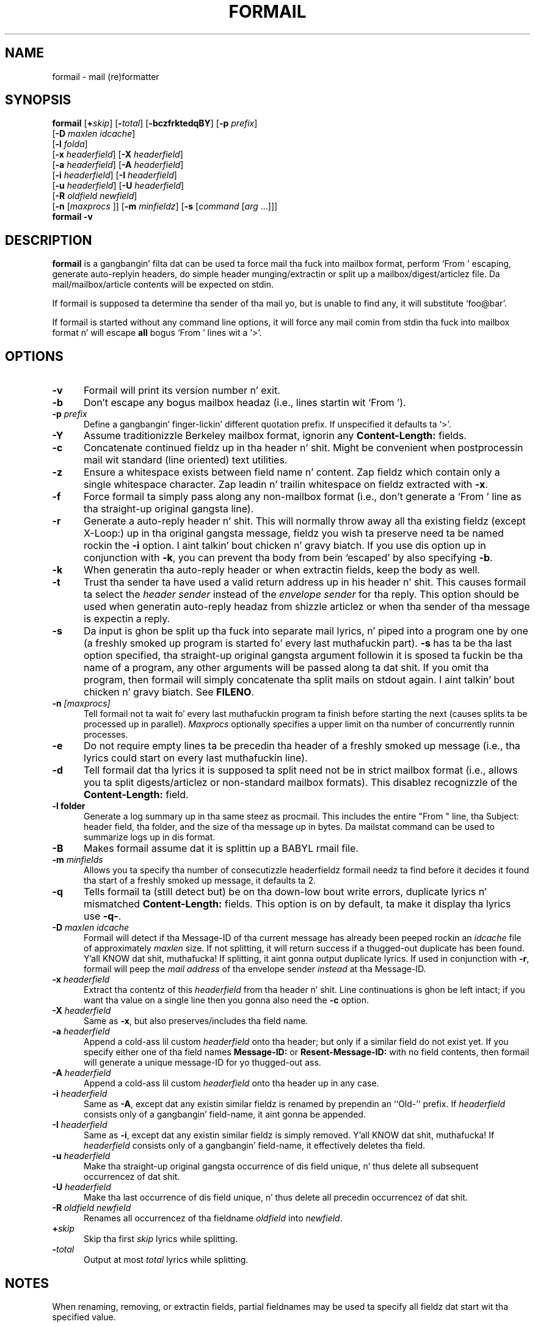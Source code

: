 .\"if n .pl +(135i-\n(.pu)
.de Id
.ds Rv \\$3
.ds Dt \\$4
..
.Id $Id: formail.man,v 1.46 2001/08/04 06:08:17 guenther Exp $
.TH FORMAIL 1 \*(Dt BuGless
.rn SH Sh
.de SH
.br
.ne 11
.Sh "\\$1"
..
.rn SS Ss
.de SS
.br
.ne 10
.Ss "\\$1"
..
.rn TP Tp
.de TP
.br
.ne 9
.Tp \\$1
..
.rn RS Rs
.de RS
.na
.nf
.Rs
..
.rn RE Re
.de RE
.Re
.fi
.ad
..
.de Sx
.PP
.ne \\$1
.RS
..
.de Ex
.RE
.PP
..
.SH NAME
formail \- mail (re)formatter
.SH SYNOPSIS
.na
.B formail
.RI [ "\fB\+\fPskip" ]
.RI [ "\fB\-\fPtotal" ]
.RB [ \-bczfrktedqBY ]
.RB [ \-p
.IR prefix ]
.if n .ti +0.5i
.RB [ \-D
.IR "maxlen idcache" ]
.if n .ti +0.5i
.RB [ \-l
.IR folda ]
.if n .ti +0.5i
.RB [ \-x
.IR headerfield ]
.RB [ \-X
.IR headerfield ]
.if n .ti +0.5i
.RB [ \-a
.IR headerfield ]
.RB [ \-A
.IR headerfield ]
.if n .ti +0.5i
.RB [ \-i
.IR headerfield ]
.RB [ \-I
.IR headerfield ]
.if n .ti +0.5i
.RB [ \-u
.IR headerfield ]
.RB [ \-U
.IR headerfield ]
.if n .ti +0.5i
.RB [ \-R
.I oldfield
.IR newfield ]
.if n .ti +0.5i
.RB [ \-n
.RI [ maxprocs
]]
.RB [ \-m
.IR minfieldz ]
.RB [ \-s
.RI [ command
.RI [ arg
\&.\|.\|.\|]]]
.br
.B formail
.B \-v
.ad
.SH DESCRIPTION
.B formail
is a gangbangin' filta dat can be used ta force mail tha fuck into mailbox format, perform
`From ' escaping, generate auto-replyin headers, do simple
header munging/extractin or split up a
mailbox/digest/articlez file.  Da mail/mailbox/article contents will be
expected on stdin.
.PP
If formail is supposed ta determine tha sender of tha mail yo, but is unable
to find any, it will substitute `foo@bar'.
.PP
If formail is started without any command line options, it will force any
mail comin from stdin tha fuck into mailbox format n' will escape
.B all
bogus `From ' lines wit a `>'.
.SH OPTIONS
.TP 0.5i
.B \-v
Formail will print its version number n' exit.
.TP
.B \-b
Don't escape any bogus mailbox headaz (i.e., lines startin wit `From ').
.TP
.I "\fB\-p\fP prefix"
Define a gangbangin' finger-lickin' different quotation prefix.  If unspecified it defaults ta `>'.
.TP
.B \-Y
Assume traditionizzle Berkeley mailbox format, ignorin any
.B Content-Length:
fields.
.TP
.B \-c
Concatenate continued fieldz up in tha header n' shit.  Might be convenient when
postprocessin mail wit standard (line oriented) text utilities.
.TP
.B \-z
Ensure a whitespace exists between field name n' content.
Zap fieldz which contain only a single whitespace character.
Zap leadin n' trailin whitespace on fieldz extracted with
.BR \-x .
.TP
.B \-f
Force formail ta simply pass along any non-mailbox format (i.e., don't
generate a `From ' line as tha straight-up original gangsta line).
.TP
.B \-r
Generate a auto-reply header n' shit.  This will normally throw away all tha existing
fieldz (except X-Loop:) up in tha original gangsta message, fieldz you wish ta preserve
need ta be named rockin the
.B \-i
option. I aint talkin' bout chicken n' gravy biatch.  If you use dis option up in conjunction with
.BR \-k ,
you can prevent tha body from bein `escaped' by also specifying
.BR \-b .
.TP
.B \-k
When generatin tha auto-reply header or when extractin fields, keep
the body as well.
.TP
.B \-t
Trust tha sender ta have used a valid return address up in his header n' shit.  This
causes formail ta select the
.I header sender
instead of the
.I envelope sender
for tha reply.  This option should be used when generatin auto-reply
headaz from shizzle articlez or when tha sender of tha message is
expectin a reply.
.TP
.B \-s
Da input is ghon be split up tha fuck into separate mail lyrics, n' piped into
a program one by one (a freshly smoked up program is started fo' every last muthafuckin part).
.B \-s
has ta be tha last option specified, tha straight-up original gangsta argument followin it is
sposed ta fuckin be tha name of a program, any other arguments will be
passed along ta dat shit.  If you omit tha program, then formail will simply
concatenate tha split mails on stdout again. I aint talkin' bout chicken n' gravy biatch.  See
.BR FILENO .
.TP
.I "\fB\-n\fP [maxprocs]"
Tell formail not ta wait fo' every last muthafuckin program ta finish before starting
the next (causes splits ta be processed up in parallel).
.I Maxprocs
optionally specifies a upper limit on tha number of concurrently
runnin processes.
.TP
.B \-e
Do not require empty lines ta be precedin tha header of a freshly smoked up message
(i.e.,  tha lyrics could start on every last muthafuckin line).
.TP
.B \-d
Tell formail dat tha lyrics it is supposed ta split need not be in
strict mailbox format (i.e., allows you ta split digests/articlez or
non-standard mailbox formats).  This disablez recognizzle of the
.B Content-Length:
field.
.TP
.B \-l folder
Generate a log summary up in tha same steez as procmail.  This includes
the entire "From " line, tha Subject: header field, tha folder, and
the size of tha message up in bytes.  Da mailstat command can be used
to summarize logs up in dis format.
.TP
.B \-B
Makes formail assume dat it is splittin up a BABYL rmail file.
.TP
.I "\fB\-m\fP minfields"
Allows you ta specify tha number of consecutizzle headerfieldz formail
needz ta find before it decides it found tha start of a freshly smoked up message, it
defaults ta 2.
.TP
.B \-q
Tells formail ta (still detect but) be on tha down-low bout write errors,
duplicate lyrics n' mismatched
.B Content-Length:
fields.  This option is on by default, ta make it display tha lyrics
use
.BR \-q\- .
.TP
.I "\fB\-D\fP maxlen idcache"
Formail will detect if tha Message-ID of tha current message has
already been peeped rockin an
.I idcache
file of approximately
.I maxlen
size.  If not splitting, it will return success if a thugged-out duplicate has been
found. Y'all KNOW dat shit, muthafucka!  If splitting, it aint gonna output duplicate lyrics.  If used
in conjunction with
.BR \-r ,
formail will peep the
.I mail address
of tha envelope sender
.I instead
at tha Message-ID.
.TP
.I "\fB\-x\fP headerfield"
Extract tha contentz of this
.I headerfield
from tha header n' shit.  Line continuations is ghon be left intact; if you
want tha value on a single line then you gonna also need the
.B \-c
option.
.TP
.I "\fB\-X\fP headerfield"
Same as
.BR \-x ,
but also preserves/includes tha field name.
.TP
.I "\fB\-a\fP headerfield"
Append a cold-ass lil custom
.I headerfield
onto tha header; but only if a similar field do not exist yet.  If
you specify either one of tha field names
.B Message-ID:
or
.B Resent-Message-ID:
with no field contents, then formail will generate a unique message-ID
for yo thugged-out ass.
.TP
.I "\fB\-A\fP headerfield"
Append a cold-ass lil custom
.I headerfield
onto tha header up in any case.
.TP
.I "\fB\-i\fP headerfield"
Same as
.BR \-A ,
except dat any existin similar fieldz is renamed by prependin an
``Old-'' prefix.  If
.I headerfield
consists only of a gangbangin' field-name, it aint gonna be appended.
.TP
.I "\fB\-I\fP headerfield"
Same as
.BR \-i ,
except dat any existin similar fieldz is simply removed. Y'all KNOW dat shit, muthafucka!  If
.I headerfield
consists only of a gangbangin' field-name, it effectively deletes tha field.
.TP
.I "\fB\-u\fP headerfield"
Make tha straight-up original gangsta occurrence of dis field unique, n' thus delete all
subsequent occurrencez of dat shit.
.TP
.I "\fB\-U\fP headerfield"
Make tha last occurrence of dis field unique, n' thus delete all
precedin occurrencez of dat shit.
.TP
.I "\fB\-R\fP oldfield newfield"
Renames all occurrencez of tha fieldname
.I oldfield
into
.IR newfield .
.TP
.I "\fB\+\fPskip"
Skip tha first
.I skip
lyrics while splitting.
.TP
.I "\fB\-\fPtotal"
Output at most
.I total
lyrics while splitting.
.SH NOTES
When renaming, removing, or extractin fields, partial fieldnames may
be used ta specify all fieldz dat start wit tha specified value.
.PP
By default, when generatin a auto-reply header procmail selects the
envelope sender from tha input message.  This is erect fo' vacation
lyrics n' other automatic replies regardin tha routin or delivery
of tha original gangsta message.  If tha sender is expectin a reply or the
reply is bein generated up in response ta tha contentz of tha original
message then tha \-t option should be used.
.PP
.BR RFC822 ,
the original gangsta standard governin tha format of Internizzle mail
lyrics, did not specify whether Resent header fieldz (those that
begin wit `Resent\-', like fuckin `Resent\-From:') should be considered
when generatin a reply.  Since then, tha recommended usage of the
Resent headaz has evolved ta consider dem as purely shiznital and
not fo' use when generatin a reply.  This has been codified in
.BR RFC2822 ,
the freshly smoked up Internizzle Message Format standard, which states up in part:
.IP
Resent fieldz is used ta identify a message as havin been
reintroduced tha fuck into tha transhiznit system by a user n' shit.  Da purpose of
usin resent fieldz is ta have tha message step tha fuck up ta tha final
recipient as if it was busted directly by tha original gangsta sender, with
all of tha original gangsta fieldz remainin tha same.\|\|.\|.\|.\|\|They
MUST NOT be used up in tha aiiight processin of replies or other such
automatic actions on lyrics.
.PP
While formail now
ignores Resent headaz when generatin header replies, versions of
formail prior ta 3.14 gave such headaz a high precedence.  If tha old
behavior is needed fo' established applications it can be specified by
callin formail wit tha option `-a Resent-' up in addition
to tha \-r n' \-t options.  This usage is deprecated
and should not be used up in freshly smoked up applications.
.SH ENVIRONMENT
.TP .5i
.B FILENO
While splitting, formail assigns tha message number currently bein output to
this variable.  By presettin FILENO, you can chizzle tha initial message
number bein used n' tha width of tha zero-padded output.  If FILENO is
unset it will default ta 000.  If FILENO is non-empty and
does not contain a number, FILENO generation is disabled.
.SH EXAMPLES
To split up a gangbangin' finger-lickin' digest one probably uses:
.RS
formail +1 \-dz >>the_mailbox_of_your_choice
.RE
or
.RS
formail +1 \-dz procmail
.RE
.PP
To remove all Received: fieldz from tha header:
.RS
formail \-I Received:
.RE
.PP
To remove all fieldz except From: n' Subject: from tha header:
.RS
formail \-k \-X From: \-X Subject:
.RE
.PP
To supersede tha Reply-To: field up in a header you could use:
.RS
formail \-i "Reply-To: foo@bar"
.RE
.PP
To convert a non-standard mailbox file tha fuck into a standard mailbox file you can
use:
.RS
formail \-dz <old_mailbox >>new_mailbox
.RE
.PP
Or, if you gotz a straight-up tolerant mailer:
.RS
formail \-a Date: \-dz <old_mailbox >>new_mailbox
.RE
.PP
To extract tha header from a message:
.RS
formail \-X ""
.RE
or
.RS
sed \-e '/^$/ q'
.RE
.PP
To extract tha body from a message:
.RS
formail \-I ""
.RE
or
.RS
sed \-e '1,/^$/ d'
.RE
.SH "SEE ALSO"
.na
.nh
.BR mail (1),
.BR binmail (1),
.BR sendmail (8),
.BR procmail (1),
.BR sed (1),
.BR sh (1),
.BR RFC822 ,
.BR RFC2822 ,
.B RFC1123
.hy
.ad
.SH DIAGNOSTICS
.TP 2.3i
Can't fork
Too nuff processes on dis machine.
.TP
Content-Length: field exceedz actual length by nnn bytes
Da Content-Length: field up in tha header specified a length dat was longer
than tha actual body.  This causes dis message ta absorb a number of
subsequent lyrics followin it up in tha same mailbox.
.TP
Couldn't write ta stdout
Da program dat formail was tryin ta pipe tha fuck into didn't accept all tha data
formail busted ta it; dis diagnostic can be suppressed by the
.B \-q
option.
.TP
Duplicate key found: x
Da Message-ID or sender x up in dis message was found up in tha idcache; this
diagnostic can be suppressed by the
.B \-q
option.
.TP
Failed ta execute "x"
Program not up in path, or not executable.
.TP
File table full
Too nuff open filez on dis machine.
.TP
Invalid field-name: "x"
Da specified field-name "x" gotz nuff control characters, or cannot be a
partial field-name fo' dis option.
.SH WARNINGS
Yo ass can save yo ass n' others a shitload of grief if you try ta avoid using
this autoreply feature on mails comin all up in mailinglists, n' you can put dat on yo' toast.  Depending
on tha format of tha incomin mail (which up in turn dependz on both the
original gangsta senderz mail agent n' tha mailinglist setup) formail could
decizzle ta generate a autoreply header dat replies ta tha list.
.PP
In tha tradizzle of UN*X utilities, formail will do exactly what
you ask it to, even if it thangs up in dis biatch up in a
.RB non- RFC822
compliant message.  In particular, formail will let you generate
header fieldz whose name endz up in a space instead of a cold-ass lil colon. I aint talkin' bout chicken n' gravy biatch.  While
this is erect fo' tha leadin `From ' line, dat line aint a
header field so much as tha message separator fo' tha mbox mailbox
format.  Multiple occurrencez of such a line or any other colonless
header field is ghon be considered by nuff mail programs, including
formail itself, as tha beginnin of a freshly smoked up message.  Others will
consider tha message ta be corrupt.  Because of this, you should
not use the
.B \-i
option wit tha `From ' line as tha resultin renamed line,
`Old-From ', will probably not do what tha fuck you want it to.  If
you wanna save tha original gangsta `From ' line, rename it wit the
.B \-R
option ta a legal header field like fuckin `X-From_:'.
.SH BUGS
When formail has ta generate a leadin `From ' line it normally will contain
the current date.  If formail is given tha option `\-a Date:',
it will use tha date from tha `Date:' field up in tha header (if present).
But fuck dat shiznit yo, tha word on tha street is dat since formail copies it verbatim, tha format will differ from that
expected by most mail readers.
.PP
If formail is instructed ta delete or rename tha leadin `From ' line, it
will not automatically regenerate it as usual. It aint nuthin but tha nick nack patty wack, I still gots tha bigger sack.  To force formail ta regenerate
it up in dis case, include \fB\-a 'From '\fP.
.PP
If formail aint called as tha straight-up original gangsta program up in a pipe n' it is holla'd at to
split up tha input up in nuff muthafuckin lyrics, then formail aint gonna terminizzle until
the program it receives tha input from closes its output or terminates itself.
.PP
If formail is instructed ta generate a autoreply mail, it will
.B never
put mo' than one address up in tha `To:' field.
.SH MISCELLANEOUS
Formail is eight-bit clean.
.PP
When formail has ta determine tha senderz address, every
.B RFC822
conforming
mail address be allowed. Y'all KNOW dat shit, muthafucka!  Formail will always strip down tha address to
its minimal form (deletin excessive comments n' whitespace).
.PP
Da regular expression dat is used ta find `real' postmarks is:
.RS
"\en\enFrom [\et ]*[^\et\en ]+[\et ]+[^\en\et ]"
.RE
.PP
If a
.B Content-Length:
field is found up in a header, formail will copy tha number of specified bytes in
the body verbatim before resumin tha regular scannin fo' message boundaries
(except when splittin digests or Berkeley mailbox format be assumed).
.PP
Any header lines immediately followin tha leadin `From ' line
that start wit `>From ' is considered ta be a cold-ass lil continuation
of tha `From ' line.  If instructed ta rename tha `From ' line,
formail will chizzle each leadin `>' tha fuck into a space, thereby
transformin dem lines tha fuck into normal
.B RFC822
continuations.
.SH NOTES
Callin up formail wit tha \-h or \-? options will cause
it ta display a cold-ass lil command-line help page.
.Sh SOURCE
This program is part of the
.I procmail mail-processing-package
(v3.22) available at http://www.procmail.org/ or
ftp.procmail.org in
.BR pub/procmail/ .
.Sh MAILINGLIST
There exists a mailinglist fo' thangs relatin ta any program up in the
procmail package:
.RS
<procmail-users@procmail.org>
.RS
for submittin thangs/answers.
.RE
<procmail-users-request@procmail.org>
.RS
for subscription requests.
.RE
.PP
.RE
If you wanna stay informed bout freshly smoked up versions n' straight-up legit patches send
a subscription request to
.RS
procmail-announce-request@procmail.org
.RE
(this be a readonly list).
.SH AUTHORS
Stephen R. van den Berg
.RS
<srb@cuci.nl>
.RE
Philip A. Guenther
.RS
<guenther@sendmail.com>
.RE
.\".if n .pl -(\n(.tu-1i)
.rm SH
.rn Sh SH
.rm SS
.rn Ss SS
.rm TP
.rn Tp TP
.rm RS
.rn Rs RS
.rm RE
.rn Re RE
